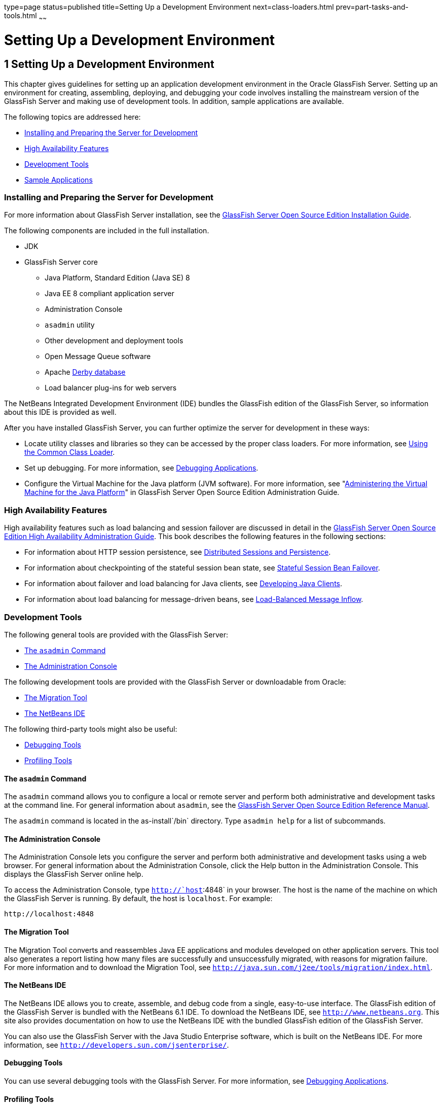 type=page
status=published
title=Setting Up a Development Environment
next=class-loaders.html
prev=part-tasks-and-tools.html
~~~~~~

Setting Up a Development Environment
====================================

[[GSDVG00002]][[beaaq]]


[[setting-up-a-development-environment]]
1 Setting Up a Development Environment
--------------------------------------

This chapter gives guidelines for setting up an application development
environment in the Oracle GlassFish Server. Setting up an environment
for creating, assembling, deploying, and debugging your code involves
installing the mainstream version of the GlassFish Server and making use
of development tools. In addition, sample applications are available.

The following topics are addressed here:

* link:#beaar[Installing and Preparing the Server for Development]
* link:#beaas[High Availability Features]
* link:#beaat[Development Tools]
* link:#beabf[Sample Applications]

[[beaar]][[GSDVG00090]][[installing-and-preparing-the-server-for-development]]

Installing and Preparing the Server for Development
~~~~~~~~~~~~~~~~~~~~~~~~~~~~~~~~~~~~~~~~~~~~~~~~~~~

For more information about GlassFish Server installation, see the
link:../installation-guide/toc.html#GSING[GlassFish Server Open Source Edition Installation Guide].

The following components are included in the full installation.

* JDK
* GlassFish Server core

** Java Platform, Standard Edition (Java SE) 8

** Java EE 8 compliant application server

** Administration Console

** `asadmin` utility

** Other development and deployment tools

** Open Message Queue software

** Apache http://db.apache.org/derby/manuals[Derby database]

** Load balancer plug-ins for web servers

The NetBeans Integrated Development Environment (IDE) bundles the
GlassFish edition of the GlassFish Server, so information about this IDE
is provided as well.

After you have installed GlassFish Server, you can further optimize the
server for development in these ways:

* Locate utility classes and libraries so they can be accessed by the
proper class loaders. For more information, see
link:class-loaders.html#beadj[Using the Common Class Loader].
* Set up debugging. For more information, see
link:debugging-apps.html#beafc[Debugging Applications].
* Configure the Virtual Machine for the Java platform (JVM software).
For more information, see "link:../administration-guide/jvm.html#GSADG00007[Administering the Virtual
Machine for the Java Platform]" in GlassFish Server Open Source Edition
Administration Guide.

[[beaas]][[GSDVG00091]][[high-availability-features]]

High Availability Features
~~~~~~~~~~~~~~~~~~~~~~~~~~

High availability features such as load balancing and session failover
are discussed in detail in the link:../ha-administration-guide/toc.html#GSHAG[GlassFish Server Open Source
Edition High Availability Administration Guide]. This book describes the
following features in the following sections:

* For information about HTTP session persistence, see
link:webapps.html#beahe[Distributed Sessions and Persistence].
* For information about checkpointing of the stateful session bean
state, see link:ejb.html#beaib[Stateful Session Bean Failover].
* For information about failover and load balancing for Java clients,
see link:java-clients.html#beakt[Developing Java Clients].
* For information about load balancing for message-driven beans, see
link:jms.html#beaop[Load-Balanced Message Inflow].

[[beaat]][[GSDVG00092]][[development-tools]]

Development Tools
~~~~~~~~~~~~~~~~~

The following general tools are provided with the GlassFish Server:

* link:#beaau[The `asadmin` Command]
* link:#beaav[The Administration Console]

The following development tools are provided with the GlassFish Server
or downloadable from Oracle:

* link:#beaba[The Migration Tool]
* link:#beaaw[The NetBeans IDE]

The following third-party tools might also be useful:

* link:#beabb[Debugging Tools]
* link:#beabc[Profiling Tools]

[[beaau]][[GSDVG00333]][[the-asadmin-command]]

The `asadmin` Command
^^^^^^^^^^^^^^^^^^^^^

The `asadmin` command allows you to configure a local or remote server
and perform both administrative and development tasks at the command
line. For general information about `asadmin`, see the
link:../reference-manual/toc.html#GSRFM[GlassFish Server Open Source Edition Reference Manual].

The `asadmin` command is located in the as-install`/bin` directory. Type
`asadmin help` for a list of subcommands.

[[beaav]][[GSDVG00334]][[the-administration-console]]

The Administration Console
^^^^^^^^^^^^^^^^^^^^^^^^^^

The Administration Console lets you configure the server and perform
both administrative and development tasks using a web browser. For
general information about the Administration Console, click the Help
button in the Administration Console. This displays the GlassFish Server
online help.

To access the Administration Console, type `http://`host`:4848` in your
browser. The host is the name of the machine on which the GlassFish
Server is running. By default, the host is `localhost`. For example:

[source]
----
http://localhost:4848
----

[[beaba]][[GSDVG00337]][[the-migration-tool]]

The Migration Tool
^^^^^^^^^^^^^^^^^^

The Migration Tool converts and reassembles Java EE applications and
modules developed on other application servers. This tool also generates
a report listing how many files are successfully and unsuccessfully
migrated, with reasons for migration failure. For more information and
to download the Migration Tool, see
`http://java.sun.com/j2ee/tools/migration/index.html`.

[[beaaw]][[GSDVG00338]][[the-netbeans-ide]]

The NetBeans IDE
^^^^^^^^^^^^^^^^

The NetBeans IDE allows you to create, assemble, and debug code from a
single, easy-to-use interface. The GlassFish edition of the GlassFish
Server is bundled with the NetBeans 6.1 IDE. To download the NetBeans
IDE, see `http://www.netbeans.org`. This site also provides
documentation on how to use the NetBeans IDE with the bundled GlassFish
edition of the GlassFish Server.

You can also use the GlassFish Server with the Java Studio Enterprise
software, which is built on the NetBeans IDE. For more information, see
`http://developers.sun.com/jsenterprise/`.

[[beabb]][[GSDVG00340]][[debugging-tools]]

Debugging Tools
^^^^^^^^^^^^^^^

You can use several debugging tools with the GlassFish Server. For more
information, see link:debugging-apps.html#beafc[Debugging Applications].

[[beabc]][[GSDVG00341]][[profiling-tools]]

Profiling Tools
^^^^^^^^^^^^^^^

You can use several profilers with the GlassFish Server. For more
information, see link:debugging-apps.html#beafn[Profiling Tools].

[[beabf]][[GSDVG00093]][[sample-applications]]

Sample Applications
~~~~~~~~~~~~~~~~~~~

Sample applications that you can examine and deploy to the GlassFish
Server are included as part of the Java EE 8 SDK bundle. The samples are
also available from `https://github.com/javaee/glassfish-samples`.

Most GlassFish Server samples have the following directory structure:

* The `docs` directory contains instructions for how to use the sample.
* The `pom.xml` file defines Maven targets for the sample.
* The `src/` directory contains source code for the sample.


